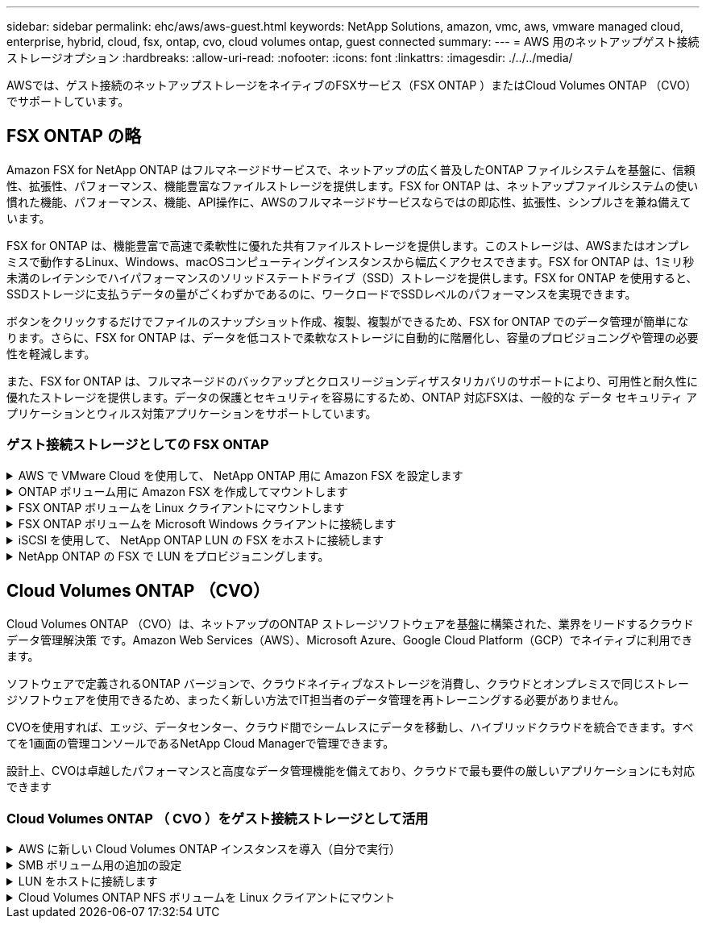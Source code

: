 ---
sidebar: sidebar 
permalink: ehc/aws/aws-guest.html 
keywords: NetApp Solutions, amazon, vmc, aws, vmware managed cloud, enterprise, hybrid, cloud, fsx, ontap, cvo, cloud volumes ontap, guest connected 
summary:  
---
= AWS 用のネットアップゲスト接続ストレージオプション
:hardbreaks:
:allow-uri-read: 
:nofooter: 
:icons: font
:linkattrs: 
:imagesdir: ./../../media/


[role="lead"]
AWSでは、ゲスト接続のネットアップストレージをネイティブのFSXサービス（FSX ONTAP ）またはCloud Volumes ONTAP （CVO）でサポートしています。



== FSX ONTAP の略

Amazon FSX for NetApp ONTAP はフルマネージドサービスで、ネットアップの広く普及したONTAP ファイルシステムを基盤に、信頼性、拡張性、パフォーマンス、機能豊富なファイルストレージを提供します。FSX for ONTAP は、ネットアップファイルシステムの使い慣れた機能、パフォーマンス、機能、API操作に、AWSのフルマネージドサービスならではの即応性、拡張性、シンプルさを兼ね備えています。

FSX for ONTAP は、機能豊富で高速で柔軟性に優れた共有ファイルストレージを提供します。このストレージは、AWSまたはオンプレミスで動作するLinux、Windows、macOSコンピューティングインスタンスから幅広くアクセスできます。FSX for ONTAP は、1ミリ秒未満のレイテンシでハイパフォーマンスのソリッドステートドライブ（SSD）ストレージを提供します。FSX for ONTAP を使用すると、SSDストレージに支払うデータの量がごくわずかであるのに、ワークロードでSSDレベルのパフォーマンスを実現できます。

ボタンをクリックするだけでファイルのスナップショット作成、複製、複製ができるため、FSX for ONTAP でのデータ管理が簡単になります。さらに、FSX for ONTAP は、データを低コストで柔軟なストレージに自動的に階層化し、容量のプロビジョニングや管理の必要性を軽減します。

また、FSX for ONTAP は、フルマネージドのバックアップとクロスリージョンディザスタリカバリのサポートにより、可用性と耐久性に優れたストレージを提供します。データの保護とセキュリティを容易にするため、ONTAP 対応FSXは、一般的な データ セキュリティ アプリケーションとウィルス対策アプリケーションをサポートしています。



=== ゲスト接続ストレージとしての FSX ONTAP

.AWS で VMware Cloud を使用して、 NetApp ONTAP 用に Amazon FSX を設定します
[%collapsible]
====
Amazon FSX for NetApp ONTAP ファイル共有および LUN は、 AWS の VMware クラウドにある VMware SDDC 環境内で作成された VM からマウントできます。また、このボリュームは、 Linux クライアントにマウントして NFS または SMB プロトコルを使用して Windows クライアントにマッピングすることもできます。また、 iSCSI 経由でマウントした場合、 Linux クライアントまたは Windows クライアントから LUN にブロックデバイスとしてアクセスできます。NetApp ONTAP ファイルシステム用の Amazon FSX は、次の手順ですばやく設定できます。


NOTE: パフォーマンスを向上させ、アベイラビリティゾーン間でのデータ転送料金を回避するには、 NetApp ONTAP 向け Amazon FSX と AWS 上の VMware Cloud を同じアベイラビリティゾーンに配置する必要があります。

====
.ONTAP ボリューム用に Amazon FSX を作成してマウントします
[%collapsible]
====
NetApp ONTAP ファイルシステム用に Amazon FSX を作成してマウントするには、次の手順を実行します。

. を開きます link:https://console.aws.amazon.com/fsx/["Amazon FSX コンソール"] ファイルシステムの作成を選択して ' ファイルシステム作成ウィザードを開始します
. [Select File System Type] ページで、 [Amazon FSX for NetApp ONTAP ] を選択し、 [Next] をクリックします。Create File System ページが表示されます。
+
image:aws-fsx-guest-1.png[""]

. Virtual Private Cloud （ VPC ；仮想プライベートクラウド）のネットワークセクションで、ルーティングテーブルとともに適切な VPC と優先サブネットを選択します。この場合、ドロップダウンから vmcfsx2.vPC が選択されます。
+
image:aws-fsx-guest-2.png[""]

. 作成方法として、標準作成を選択します。[ クイック作成 ] を選択することもできますが、このドキュメントでは [ 標準作成 ] オプションを使用します。
+
image:aws-fsx-guest-3.png[""]

. Virtual Private Cloud （ VPC ；仮想プライベートクラウド）のネットワークセクションで、ルーティングテーブルとともに適切な VPC と優先サブネットを選択します。この場合、ドロップダウンから vmcfsx2.vPC が選択されます。
+
image:aws-fsx-guest-4.png[""]

+

NOTE: Virtual Private Cloud （ VPC ；仮想プライベートクラウド）のネットワークセクションで、ルーティングテーブルとともに適切な VPC と優先サブネットを選択します。この場合、ドロップダウンから vmcfsx2.vPC が選択されます。

. 「セキュリティと暗号化」セクションの「暗号化キー」で、ファイルシステムの保存データを保護する AWS Key Management Service （ AWS KMS ）暗号化キーを選択します。File System Administrative Password に、 fsxadmin ユーザのセキュアなパスワードを入力します。
+
image:aws-fsx-guest-5.png[""]

. 仮想マシンで、 vsadmin で REST API または CLI を使用して ONTAP を管理するために使用するパスワードを指定します。パスワードを指定しない場合は、 SVM の管理に fsxadmin ユーザを使用できます。Active Directory セクションで、 SMB 共有をプロビジョニングするために Active Directory を SVM に追加してください。Default Storage Virtual Machine Configuration セクションで、この検証でストレージの名前を指定します。 SMB 共有は自己管理 Active Directory ドメインを使用してプロビジョニングされます。
+
image:aws-fsx-guest-6.png[""]

. Default Volume Configuration セクションで、ボリュームの名前とサイズを指定します。これは NFS ボリュームです。Storage Efficiency の場合、 ONTAP の Storage Efficiency 機能（圧縮、重複排除、コンパクション）をオンにするには Enabled を、オフにするには Disabled を選択します。
+
image:aws-fsx-guest-7.png[""]

. Create File System ページに表示されるファイルシステム設定を確認します。
. ファイルシステムの作成をクリックします。
+
image:aws-fsx-guest-8.png[""]
image:aws-fsx-guest-9.png[""]
image:aws-fsx-guest-10.png[""]



詳細については、を参照してください link:https://docs.aws.amazon.com/fsx/latest/ONTAPGuide/getting-started.html["Amazon FSX for NetApp ONTAP の利用を開始する"]。

上記のようにファイルシステムを作成したら、必要なサイズとプロトコルでボリュームを作成します。

. を開きます link:https://console.aws.amazon.com/fsx/["Amazon FSX コンソール"]。
. 左側のナビゲーションペインで、 [ ファイルシステム ] を選択し、ボリュームを作成する ONTAP ファイルシステムを選択します。
. Volumes （ボリューム）タブを選択します。
. Create Volume （ボリュームの作成）タブを選択します。
. Create Volume （ボリュームの作成）ダイアログボックスが表示されます。


デモ用として、このセクションで NFS ボリュームを作成します。このボリュームは、 AWS 上の VMware クラウドで実行されている VM に簡単にマウントできます。nfsdemovol01 は次のように作成されます。

image:aws-fsx-guest-11.png[""]

====
.FSX ONTAP ボリュームを Linux クライアントにマウントします
[%collapsible]
====
前の手順で作成した FSX ONTAP ボリュームをマウントします。AWS SDDC 上の VMC 内の Linux VM から、次の手順を実行します。

. 指定された Linux インスタンスに接続します。
. Secure Shell （ SSH ）を使用してインスタンスの端末を開き、適切なクレデンシャルを使用してログインします。
. 次のコマンドを使用して、ボリュームのマウントポイント用のディレクトリを作成します。
+
 $ sudo mkdir /fsx/nfsdemovol01
. 前の手順で作成したディレクトリに、 NetApp ONTAP NFS ボリュームの Amazon FSX をマウントします。
+
 sudo mount -t nfs nfsvers=4.1,198.19.254.239:/nfsdemovol01 /fsx/nfsdemovol01
+
image:aws-fsx-guest-20.png[""]

. 実行したら、 df コマンドを実行してマウントを検証します。
+
image:aws-fsx-guest-21.png[""]



link:https://netapp.hosted.panopto.com/Panopto/Pages/Viewer.aspx?id=c3befe1b-4f32-4839-a031-b01200fb6d60["このプロセスのビデオウォークスルーをご覧ください。"]

====
.FSX ONTAP ボリュームを Microsoft Windows クライアントに接続します
[%collapsible]
====
Amazon FSX ファイルシステム上のファイル共有を管理およびマッピングするには、共有フォルダ GUI を使用する必要があります。

. [ スタート ] メニューを開き、 [ 管理者として実行 ] を使用して fsmgmt.msc を実行します。これにより、共有フォルダ GUI ツールが開きます。
. アクション > すべてのタスクをクリックし、別のコンピュータに接続を選択します。
. 別のコンピュータの場合は、 Storage Virtual Machine （ SVM ）の DNS 名を入力します。たとえば、 FSXSMBTESTING01.FSXTESTING.LOCAL はこの例で使用されています。
+

NOTE: TP が Amazon FSX コンソールで SVM の DNS 名を検索し、 Storage Virtual Machines を選択してから、 endpoints までスクロールして SMB DNS 名を検索します。[OK] をクリックします。共有フォルダのリストに Amazon FSX ファイルシステムが表示されます。

+
image:aws-fsx-guest-22.png[""]

. 共有フォルダツールの左ペインで [ 共有 ] を選択すると、 Amazon FSX ファイルシステムのアクティブな共有が表示されます。
+
image:aws-fsx-guest-23.png[""]

. 新しい共有を選択し、共有フォルダの作成ウィザードを完了します。
+
image:aws-fsx-guest-24.png[""]
image:aws-fsx-guest-25.png[""]

+
Amazon FSX ファイルシステムでの SMB 共有の作成と管理の詳細については、を参照してください link:https://docs.aws.amazon.com/fsx/latest/ONTAPGuide/create-smb-shares.html["SMB 共有の作成"]。

. 接続が確立されると、 SMB 共有を接続してアプリケーションデータに使用できるようになります。これを行うには、共有パスをコピーし、 Map Network Drive オプションを使用して、 AWS SDDC 上の VMware Cloud で実行されている VM にボリュームをマウントします。
+
image:aws-fsx-guest-26.png[""]



====
.iSCSI を使用して、 NetApp ONTAP LUN の FSX をホストに接続します
[%collapsible]
====
link:https://netapp.hosted.panopto.com/Panopto/Pages/Viewer.aspx?id=0d03e040-634f-4086-8cb5-b01200fb8515["この手順のビデオウォークスルーをご覧ください。"]

FSX の iSCSI トラフィックは、前のセクションで説明したルートを介して、 VMware Transit Connect/AWS Transit Gateway を経由します。NetApp ONTAP 用に Amazon FSX 内の LUN を設定するには、該当するマニュアルを参照してください link:https://docs.aws.amazon.com/fsx/latest/ONTAPGuide/supported-fsx-clients.html["こちらをご覧ください"]。

Linux クライアントでは、 iSCSI デーモンが実行されていることを確認します。LUN のプロビジョニングが完了したら、（例として） Ubuntu を使用した iSCSI 構成に関する詳細なガイダンスを参照してください。 link:https://ubuntu.com/server/docs/service-iscsi["こちらをご覧ください"]。

このドキュメントでは、 iSCSI LUN を Windows ホストに接続する方法を示します。

====
.NetApp ONTAP の FSX で LUN をプロビジョニングします。
[%collapsible]
====
. ONTAP ファイルシステムの FSX の管理ポートを使用して、 NetApp ONTAP CLI にアクセスします。
. サイジング結果から得られるように、必要なサイズの LUN を作成します。
+
 FsxId040eacc5d0ac31017::> lun create -vserver vmcfsxval2svm -volume nimfsxscsivol -lun nimofsxlun01 -size 5gb -ostype windows -space-reserve enabled
+
この例では、 5g （ 5368709120 ）の LUN を作成しました。

. 必要な igroup を作成して、どのホストが特定の LUN にアクセスできるかを制御します。
+
[listing]
----
FsxId040eacc5d0ac31017::> igroup create -vserver vmcfsxval2svm -igroup winIG -protocol iscsi -ostype windows -initiator iqn.1991-05.com.microsoft:vmcdc01.fsxtesting.local

FsxId040eacc5d0ac31017::> igroup show

Vserver   Igroup       Protocol OS Type  Initiators

--------- ------------ -------- -------- ------------------------------------

vmcfsxval2svm

          ubuntu01     iscsi    linux    iqn.2021-10.com.ubuntu:01:initiator01

vmcfsxval2svm

          winIG        iscsi    windows  iqn.1991-05.com.microsoft:vmcdc01.fsxtesting.local
----
+
2 つのエントリが表示されました。

. 次のコマンドを使用して、 LUN を igroup にマッピングします。
+
[listing]
----
FsxId040eacc5d0ac31017::> lun map -vserver vmcfsxval2svm -path /vol/nimfsxscsivol/nimofsxlun01 -igroup winIG

FsxId040eacc5d0ac31017::> lun show

Vserver   Path                            State   Mapped   Type        Size

--------- ------------------------------- ------- -------- -------- --------

vmcfsxval2svm

          /vol/blocktest01/lun01          online  mapped   linux         5GB

vmcfsxval2svm

          /vol/nimfsxscsivol/nimofsxlun01 online  mapped   windows       5GB
----
+
2 つのエントリが表示されました。

. 新しくプロビジョニングした LUN を Windows VM に接続します。
+
AWS SDDC 上の VMware クラウド上にある Windows ホストに新しい LUN の接続を行うには、次の手順を実行します。

+
.. AWS SDDC 上の VMware Cloud でホストされる Windows VM への RDP
.. サーバーマネージャ > ダッシュボード > ツール > iSCSI イニシエータと進み、 iSCSI イニシエータのプロパティダイアログボックスを開きます。
.. Discovery （検出）タブで、 Discover Portal （ポータルの検出）または Add Portal （ポータルの追加）をクリックし、 iSCSI ターゲットポートの IP アドレスを入力します。
.. ターゲットタブで検出されたターゲットを選択し、ログオンまたは接続をクリックします。
.. [ マルチパスを有効にする ] を選択し、 [ コンピュータの起動時にこの接続を自動的に復元する ] または [ この接続をお気に入りターゲットのリストに追加する ] を選択します。Advanced （詳細設定）をクリック
+

NOTE: Windows ホストには、クラスタ内の各ノードへの iSCSI 接続が必要です。ネイティブ DSM では、使用する最適なパスが選択されます。

+
image:aws-fsx-guest-30.png[""]





Storage Virtual Machine （ SVM ）の LUN は、 Windows ホストではディスクとして表示されます。追加した新しいディスクは、ホストでは自動的に検出されません。手動の再スキャンをトリガーしてディスクを検出するには、次の手順を実行します。

. Windows コンピュータの管理ユーティリティを開きます。 [ スタート ]>[ 管理ツール ]>[ コンピュータの管理 ] を選択します。
. ナビゲーションツリーでストレージノードを展開します。
. [ ディスクの管理 ] をクリックします
. ［ アクション ］ > ［ ディスクの再スキャン ］ の順にクリック
+
image:aws-fsx-guest-31.png[""]



Windows ホストから初めてアクセスした時点では、新しい LUN にはパーティションやファイルシステムは設定されていません。LUN を初期化し、必要に応じて、次の手順を実行してファイルシステムで LUN をフォーマットします。

. Windows ディスク管理を開始します。
. LUN を右クリックし、必要なディスクまたはパーティションのタイプを選択します。
. ウィザードの指示に従います。この例では、ドライブ F ：がマウントされています。
+
image:aws-fsx-guest-32.png[""]



====


== Cloud Volumes ONTAP （CVO）

Cloud Volumes ONTAP （CVO）は、ネットアップのONTAP ストレージソフトウェアを基盤に構築された、業界をリードするクラウドデータ管理解決策 です。Amazon Web Services（AWS）、Microsoft Azure、Google Cloud Platform（GCP）でネイティブに利用できます。

ソフトウェアで定義されるONTAP バージョンで、クラウドネイティブなストレージを消費し、クラウドとオンプレミスで同じストレージソフトウェアを使用できるため、まったく新しい方法でIT担当者のデータ管理を再トレーニングする必要がありません。

CVOを使用すれば、エッジ、データセンター、クラウド間でシームレスにデータを移動し、ハイブリッドクラウドを統合できます。すべてを1画面の管理コンソールであるNetApp Cloud Managerで管理できます。

設計上、CVOは卓越したパフォーマンスと高度なデータ管理機能を備えており、クラウドで最も要件の厳しいアプリケーションにも対応できます



=== Cloud Volumes ONTAP （ CVO ）をゲスト接続ストレージとして活用

.AWS に新しい Cloud Volumes ONTAP インスタンスを導入（自分で実行）
[%collapsible]
====
Cloud Volumes ONTAP 共有および LUN は、 AWS SDDC 環境の VMware クラウドで作成された VM からマウントできます。Cloud Volumes ONTAP では iSCSI 、 SMB 、 NFS の各プロトコルがサポートされているため、このボリュームをネイティブの AWS VM Linux Windows クライアントにマウントすることもでき、 iSCSI 経由でマウントする場合は、 Linux クライアントまたは Windows クライアントからブロックデバイスとして LUN にアクセスできます。Cloud Volumes ONTAP ボリュームは、いくつかの簡単な手順で設定できます。

ディザスタリカバリや移行の目的でオンプレミス環境からクラウドにボリュームをレプリケートするには、サイト間 VPN または DirectConnect を使用して、 AWS へのネットワーク接続を確立します。オンプレミスから Cloud Volumes ONTAP へのデータのレプリケートについては、本ドキュメントでは扱いません。オンプレミスシステムと Cloud Volumes ONTAP システム間でデータをレプリケートする方法については、を参照してください link:https://docs.netapp.com/us-en/occm/task_replicating_data.html#setting-up-data-replication-between-systems["システム間のデータレプリケーションの設定"]。


NOTE: を使用します link:https://cloud.netapp.com/cvo-sizer["Cloud Volumes ONTAP サイジングツール"] Cloud Volumes ONTAP インスタンスのサイズを正確に設定します。また、オンプレミスのパフォーマンスを監視して、 Cloud Volumes ONTAP サイジングツールの入力として使用することもできます。

. NetApp Cloud Central にログインします。 Fabric View 画面が表示されます。Cloud Volumes ONTAP タブを探し、 Go to Cloud Manager を選択します。ログインすると、キャンバス画面が表示されます。
+
image:aws-cvo-guest-1.png[""]

. Cloud Manager のホームページで、 Add a Working Environment をクリックし、 AWS をクラウドとして選択し、システム構成のタイプを選択します。
+
image:aws-cvo-guest-2.png[""]

. 環境名と admin クレデンシャルなど、作成する環境の詳細を指定します。Continue をクリックします。 .
+
image:aws-cvo-guest-3.png[""]

. クラウドデータセンス、クラウドバックアップ、 Cloud Insights など、 Cloud Volumes ONTAP 導入用のアドオンサービスを選択します。Continue をクリックします。 .
+
image:aws-cvo-guest-4.png[""]

. HA Deployment Models ページで、 Multiple Availability Zones 設定を選択します。
+
image:aws-cvo-guest-5.png[""]

. Region & VPC ページで、ネットワーク情報を入力し、 Continue をクリックします。
+
image:aws-cvo-guest-6.png[""]

. [Connectivity and SSH Authentication] ページで、 HA ペアとメディエータの接続方法を選択します。
+
image:aws-cvo-guest-7.png[""]

. フローティング IP アドレスを指定し、 Continue （続行）をクリックします。
+
image:aws-cvo-guest-8.png[""]

. フローティング IP アドレスへのルートを含める適切なルーティングテーブルを選択し、 Continue （続行）をクリックします。
+
image:aws-cvo-guest-9.png[""]

. Data Encryption ページで、 AWS で管理する暗号化を選択します。
+
image:aws-cvo-guest-10.png[""]

. ライセンスオプションとして、「従量課金制」または「 BYOL for using an existing license 」を選択します。この例では、 ［ 従量課金制 ］ オプションを使用します。
+
image:aws-cvo-guest-11.png[""]

. AWS SDDC 上の VMware クラウドで実行されている VM に導入するワークロードのタイプに基づいて、複数の事前設定パッケージから選択できます。
+
image:aws-cvo-guest-12.png[""]

. [ 確認と承認 ] ページで、選択内容を確認して確定します。 Cloud Volumes ONTAP インスタンスを作成するには、 [ 移動 ] をクリックします。
+
image:aws-cvo-guest-13.png[""]

. Cloud Volumes ONTAP のプロビジョニングが完了すると、 [Canvas] ページの作業環境に表示されます。
+
image:aws-cvo-guest-14.png[""]



====
.SMB ボリューム用の追加の設定
[%collapsible]
====
. 作業環境の準備ができたら、 CIFS サーバに適切な DNS および Active Directory 設定パラメータが設定されていることを確認します。この手順は、 SMB ボリュームを作成する前に実行する必要があります。
+
image:aws-cvo-guest-20.png[""]

. CVO インスタンスを選択してボリュームを作成し、 Create Volume （ボリュームの作成）オプションをクリックします。適切なサイズを選択し、包含アグリゲートを選択するか、高度な割り当てメカニズムを使用して特定のアグリゲートに配置します。このデモでは、 SMB がプロトコルとして選択されます。
+
image:aws-cvo-guest-21.png[""]

. ボリュームのプロビジョニングが完了すると、 Volumes （ボリューム）ペインにボリュームが表示されます。CIFS 共有はプロビジョニングされるため、ユーザまたはグループにファイルおよびフォルダに対する権限を付与し、ユーザが共有にアクセスしてファイルを作成できることを確認する必要があります。
+
image:aws-cvo-guest-22.png[""]

. ボリュームが作成されたら、 mount コマンドを使用して、 AWS SDDC ホストの VMware Cloud で実行されている VM から共有に接続します。
. 次のパスをコピーし、 Map Network Drive オプションを使用して、 AWS SDDC の VMware Cloud で実行されている VM にボリュームをマウントします。
+
image:aws-cvo-guest-23.png[""]
image:aws-cvo-guest-24.png[""]



====
.LUN をホストに接続します
[%collapsible]
====
Cloud Volumes ONTAP LUN をホストに接続するには、次の手順を実行します。

. Cloud Manager のキャンバスページで、 Cloud Volumes ONTAP 作業環境をダブルクリックしてボリュームを作成および管理します。
. Add Volume （ボリュームの追加） > New Volume （新規ボリューム）をクリックし、 iSCSI を選択して Create Initiator Group （イニシエータグループのContinue をクリックします。 .
+
image:aws-cvo-guest-30.png[""]
image:aws-cvo-guest-31.png[""]

. ボリュームのプロビジョニングが完了したら、ボリュームを選択し、ターゲット IQN をクリックします。iSCSI Qualified Name （ IQN ）をコピーするには、 Copy （コピー）をクリックします。ホストから LUN への iSCSI 接続をセットアップします。


AWS SDDC 上の VMware Cloud にあるホストでも同じ処理を実行するには、次の手順を実行します。

. AWS の VMware クラウドでホストされる VM への RDP
. ［ iSCSI イニシエータのプロパティ ］ ダイアログ・ボックスを開きます ［ サーバーマネージャ ］ ＞ ［ ダッシュボード ］ ＞ ［ ツール ］ ＞ ［ iSCSI イニシエータ ］
. Discovery （検出）タブで、 Discover Portal （ポータルの検出）または Add Portal （ポータルの追加）をクリックし、 iSCSI ターゲットポートの IP アドレスを入力します。
. ターゲットタブで検出されたターゲットを選択し、ログオンまたは接続をクリックします。
. [ マルチパスを有効にする ] を選択し、コンピュータの起動時に [ この接続を自動的に復元する ] または [ この接続をお気に入りターゲットのリストに追加する ] を選択します。Advanced （詳細設定）をクリック



NOTE: Windows ホストには、クラスタ内の各ノードへの iSCSI 接続が必要です。ネイティブ DSM では、使用する最適なパスが選択されます。

[+]image:aws-cvo-guest-32.png[""]

SVM の LUN は、 Windows ホストではディスクとして表示されます。追加した新しいディスクは、ホストでは自動的に検出されません。手動の再スキャンをトリガーしてディスクを検出するには、次の手順を実行します。

. Windows コンピュータの管理ユーティリティを開きます。 [ スタート ]>[ 管理ツール ]>[ コンピュータの管理 ] を選択します。
. ナビゲーションツリーでストレージノードを展開します。
. [ ディスクの管理 ] をクリックします
. ［ アクション ］ > ［ ディスクの再スキャン ］ の順にクリック


image:aws-cvo-guest-33.png[""]

Windows ホストから初めてアクセスした時点では、新しい LUN にはパーティションやファイルシステムは設定されていません。LUN を初期化します。必要に応じて、次の手順を実行してファイルシステムで LUN をフォーマットします。

. Windows ディスク管理を開始します。
. LUN を右クリックし、必要なディスクまたはパーティションのタイプを選択します。
. ウィザードの指示に従います。この例では、ドライブ F ：がマウントされています。


image:aws-cvo-guest-34.png[""]

Linux クライアントで、 iSCSI デーモンが実行されていることを確認します。LUN のプロビジョニングが完了したら、 Linux ディストリビューション向けの iSCSI 構成に関する詳しいガイダンスを参照してください。たとえば、 Ubuntu の iSCSI 構成が見つかります link:https://ubuntu.com/server/docs/service-iscsi["こちらをご覧ください"]。これを確認するには、シェルから lsblk cmd を実行します。

====
.Cloud Volumes ONTAP NFS ボリュームを Linux クライアントにマウント
[%collapsible]
====
Cloud Volumes ONTAP （ DIY ）ファイルシステムを VMC 内の VM から AWS SDDC にマウントするには、次の手順を実行します。

. 指定された Linux インスタンスに接続します。
. Secure Shell （ SSH ）を使用してインスタンスの端末を開き、適切なクレデンシャルでログインします。
. 次のコマンドを使用して、ボリュームのマウントポイント用のディレクトリを作成します。
+
 $ sudo mkdir /fsxcvotesting01/nfsdemovol01
. 前の手順で作成したディレクトリに、 NetApp ONTAP NFS ボリュームの Amazon FSX をマウントします。
+
 sudo mount -t nfs nfsvers=4.1,172.16.0.2:/nfsdemovol01 /fsxcvotesting01/nfsdemovol01


image:aws-cvo-guest-40.png[""]
image:aws-cvo-guest-41.png[""]

====